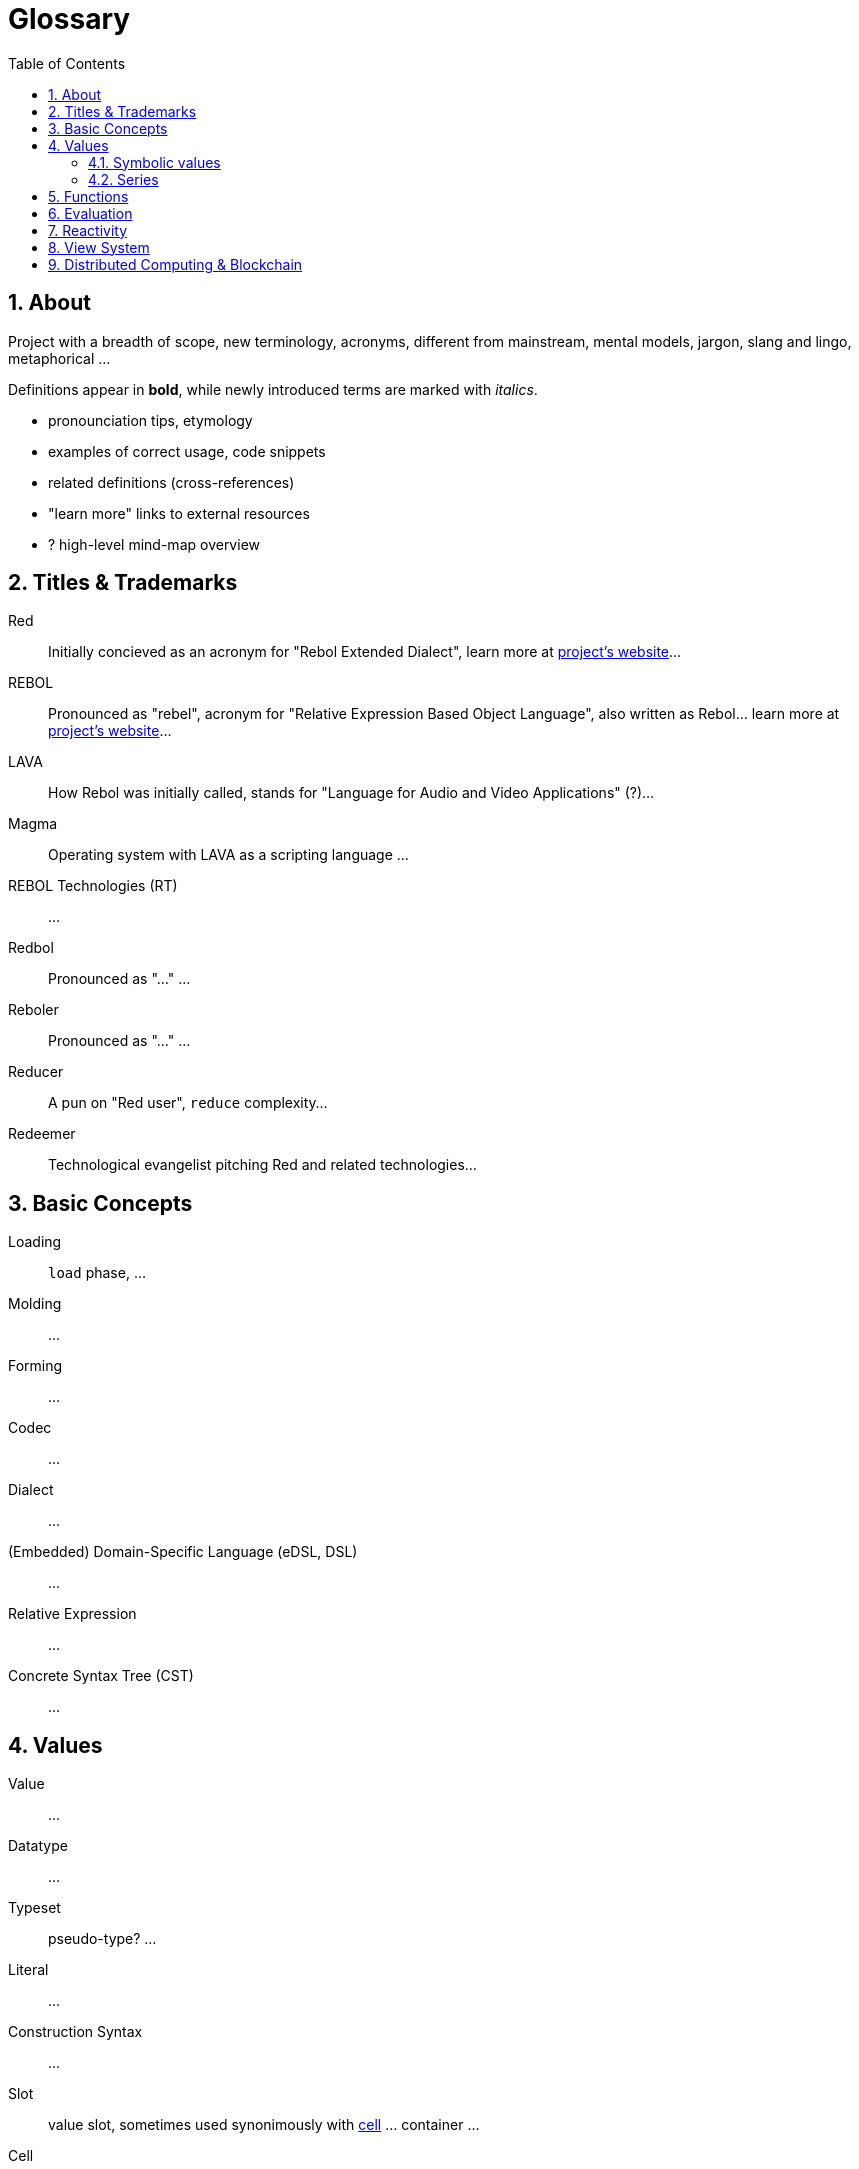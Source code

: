 = Glossary
:imagesdir: ../images
:toc:
:toclevels: 3
:numbered:

== About

Project with a breadth of scope, new terminology, acronyms, different from mainstream, mental models, jargon, slang and lingo, metaphorical ...

Definitions appear in *bold*, while newly introduced terms are marked with _italics_.

- pronounciation tips, etymology
- examples of correct usage, code snippets
- related definitions (cross-references)
- "learn more" links to external resources
- ? high-level mind-map overview

== Titles & Trademarks

[[red]]
Red::
Initially concieved as an acronym for "Rebol Extended Dialect", learn more at https://www.red-lang.org/[project's website]...

[[rebol]]
REBOL::
Pronounced as "rebel", acronym for "Relative Expression Based Object Language", also written as Rebol... learn more at http://www.rebol.com/[project's website]...

[[lava]]
LAVA::
How Rebol was initially called, stands for "Language for Audio and Video Applications" (?)...

[[magma]]
Magma::
Operating system with LAVA as a scripting language ...

[[rebol-technologies]]
REBOL Technologies (RT)::
...

[[redbol]]
Redbol::
Pronounced as "..." ...

[[reboler]]
Reboler::
Pronounced as "..." ...

[[reducer]]
Reducer::
A pun on "Red user", `reduce` complexity...

[[redeemer]]
Redeemer::
Technological evangelist pitching Red and related technologies...

== Basic Concepts

[[loading]]
Loading::
`load` phase, ...

[[molding]]
Molding::
...

[[forming]]
Forming::
...

[[codec]]
Codec::
...

[[dialect]]
Dialect::
...

[[dsl]]
(Embedded) Domain-Specific Language (eDSL, DSL)::
...

[[relative-expression]]
Relative Expression::
...

[[cst]]
Concrete Syntax Tree (CST)::
...

== Values

[[value]]
Value::
...

[[datatype]]
Datatype::
...

[[typeset]]
Typeset::
pseudo-type? ...

[[literal]]
Literal::
...

[[construction-syntax]]
Construction Syntax::
...

[[slot]]
Slot::
value slot, sometimes used synonimously with <<cell, cell>> ... container ...

[[cell]]
Cell::
Unit of measure ...

[[header]]
Header::
...

[[datatype-id]]
Datatype ID::
...

[[newline-flag]]
Newline Flag::
...

[[payload]]
Payload::
...

[[direct-value]]
Direct Value::
...

[[indirect-value]]
Indirect Value::
...

=== Symbolic values

[[variable]]
Variable::
A misused term ... l-value, locator, address vs. values as a first-class citizen ...

[[symbol]]
Symbol::
...

[[symbol-id]]
Symbol ID::
...

[[context]]
Context::
...

[[local-word]]
Local Word::
...

[[global-context]]
Global Context::
...

[[binding]]
Binding::
...

- words refers to a value
- word is bound to a context
- set word to a value
- bind word to a context
- bind block to a context

=== Series

[[series]]
Series::
...

[[buffer]]
Buffer::
...

[[copying]]
Copying::
...

[[head]]
Head::
...

[[tail]]
Tail::
...

[[index]]
Index::
...

== Functions

[[action]]
Action::
...

[[native]]
Native::
...

[[function-constructor]]
Function Constructor::
...

[[mezzanine]]
Mezzanine::
...

== Evaluation

[[homoiconicity]]
Homoiconicity::
...

[[meta-circularity]]
Meta-Circularity::
...

[[none-transparency]]
`None` Transparency::
...

[[path-notation]]
Path Notation::
...

[[keyword]]
Keyword::
...

[[truthy]]
Truthy::
...

[[falsy]]
Falsy::
...

[[refinement-system]]
Refinement System::
...

[[encapping]]
Encapping::
...

== Reactivity

[[reactor]]
Reactor::
...

[[reactive-formula]]
Reactive Formula::
...

[[ownership-system]]
Ownership System::
...

== View System

[[view-engine]]
View Engine::
...

[[vid]]
Visual Interface Dialect (VID)::
...

[[rtd]]
Rich Text Dialect (RTD)::
...

[[face]]
Face::
...

[[facet]]
Facet::
...

[[pane]]
Pane::
...

== Distributed Computing & Blockchain

[[x-internet]]
X-Internet::
...

[[reblet]]
Reblet::
...

[[c3]]
Cross-Chain Compiler (C3)::
...

[[red-token]]
RED::
...
